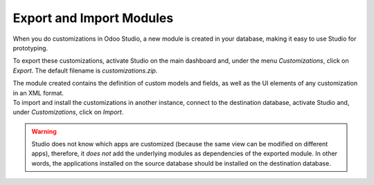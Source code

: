 =========================
Export and Import Modules
=========================

When you do customizations in Odoo Studio, a new module is created in your database, making it easy
to use Studio for prototyping.

To export these customizations, activate Studio on the main dashboard and, under the menu
*Customizations*, click on *Export*. The default filename is *customizations.zip*.

.. image:: media/export_import/customizations_menu.png
   :align: center
   :alt: View of the menu customizations in Odoo Studio

| The module created contains the definition of custom models and fields, as well as the UI elements
  of any customization in an XML format.
| To import and install the customizations in another instance, connect to the destination database,
  activate Studio and, under *Customizations*, click on *Import*.

.. image:: media/export_import/import_modules.png
   :align: center
   :alt: View of the import modules window for Odoo Studio

.. warning::
   Studio does not know which apps are customized (because the same view can be modified on
   different apps), therefore, it *does not* add the underlying modules as dependencies of the
   exported module. In other words, the applications installed on the source database should be
   installed on the destination database.